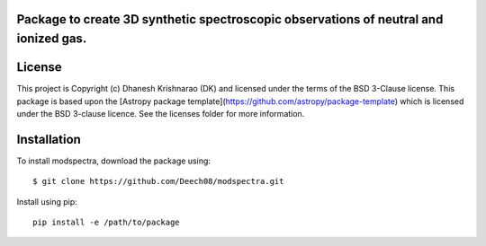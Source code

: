 Package to create 3D synthetic spectroscopic observations of neutral and ionized gas.
-------------------------------------------------------------------------------------

.. image:: http://img.shields.io/badge/powered%20by-AstroPy-orange.svg?style=flat
    :target: http://www.astropy.org
    :alt: Powered by Astropy Badge




License
-------

This project is Copyright (c) Dhanesh Krishnarao (DK) and licensed under
the terms of the BSD 3-Clause license. This package is based upon
the [Astropy package template](https://github.com/astropy/package-template)
which is licensed under the BSD 3-clause licence. See the licenses folder for
more information.



Installation
----------

To install modspectra, download the package using::
	
	$ git clone https://github.com/Deech08/modspectra.git

Install using pip::
	
	pip install -e /path/to/package
